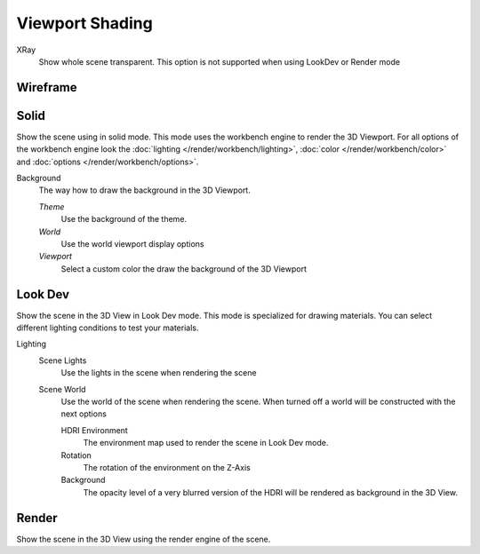 ****************
Viewport Shading
****************


XRay
    Show whole scene transparent. This option is not supported when using LookDev
    or Render mode


Wireframe
---------

Solid
-----

Show the scene using in solid mode. This mode uses the workbench engine to render
the 3D Viewport. For all options of the workbench engine look the 
:doc:`lighting </render/workbench/lighting>`, 
:doc:`color </render/workbench/color>` and 
:doc:`options </render/workbench/options>`.

Background
    The way how to draw the background in the 3D Viewport.

    *Theme*
        Use the background of the theme.

    *World*
        Use the world viewport display options

    *Viewport*
        Select a custom color the draw the background of the 3D Viewport

Look Dev
--------

Show the scene in the 3D View in Look Dev mode. This mode is specialized for
drawing materials. You can select different lighting conditions to test your
materials.

Lighting
    Scene Lights
        Use the lights in the scene when rendering the scene
    Scene World
        Use the world of the scene when rendering the scene. When turned off a 
        world will be constructed with the next options

        HDRI Environment
            The environment map used to render the scene in Look Dev mode.
        Rotation
            The rotation of the environment on the Z-Axis
        Background
            The opacity level of a very blurred version of the HDRI will be rendered
            as background in the 3D View.



Render
------

Show the scene in the 3D View using the render engine of the scene.